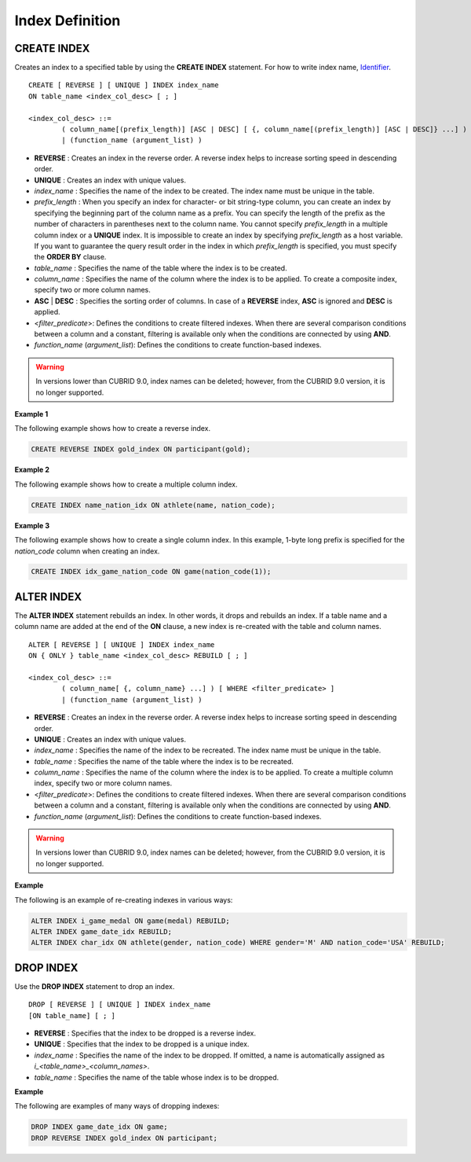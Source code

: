 ****************
Index Definition
****************

CREATE INDEX
============

Creates an index to a specified table by using the **CREATE INDEX** statement. For how to write index name, `Identifier <#syntax_csql_syntaxtype_identifie_2262>`_. ::

	CREATE [ REVERSE ] [ UNIQUE ] INDEX index_name
	ON table_name <index_col_desc> [ ; ]
	 
	<index_col_desc> ::=
		( column_name[(prefix_length)] [ASC | DESC] [ {, column_name[(prefix_length)] [ASC | DESC]} ...] ) [ WHERE <filter_predicate> ]
		| (function_name (argument_list) )

*   **REVERSE** : Creates an index in the reverse order. A reverse index helps to increase sorting speed in descending order.
*   **UNIQUE** : Creates an index with unique values.
*   *index_name* : Specifies the name of the index to be created. The index name must be unique in the table.
*   *prefix_length* : When you specify an index for character- or bit string-type column, you can create an index by specifying the beginning part of the column name as a prefix. You can specify the length of the prefix as the number of characters in parentheses next to the column name. You cannot specify *prefix_length* in a multiple column index or a **UNIQUE** index. It is impossible to create an index by specifying *prefix_length* as a host variable. If you want to guarantee the query result order in the index in which *prefix_length* is specified, you must specify the **ORDER BY** clause.

*   *table_name* : Specifies the name of the table where the index is to be created.
*   *column_name* : Specifies the name of the column where the index is to be applied. To create a composite index, specify two or more column names.
*   **ASC** | **DESC** : Specifies the sorting order of columns. In case of a **REVERSE** index, **ASC** is ignored and **DESC** is applied.

*   <*filter_predicate*>: Defines the conditions to create filtered indexes. When there are several comparison conditions between a column and a constant, filtering is available only when the conditions are connected by using **AND**.

*   *function_name* (*argument_list*): Defines the conditions to create function-based indexes.

.. warning:: In versions lower than CUBRID 9.0, index names can be deleted; however, from the CUBRID 9.0 version, it is no longer supported.

**Example 1**

The following example shows how to create a reverse index.

.. code-block:: sql

	CREATE REVERSE INDEX gold_index ON participant(gold);

**Example 2**

The following example shows how to create a multiple column index.

.. code-block:: sql

	CREATE INDEX name_nation_idx ON athlete(name, nation_code);

**Example 3**

The following example shows how to create a single column index. In this example, 1-byte long prefix is specified for the *nation_code* column when creating an index.

.. code-block:: sql

	CREATE INDEX idx_game_nation_code ON game(nation_code(1));

ALTER INDEX
===========

The **ALTER INDEX** statement rebuilds an index. In other words, it drops and rebuilds an index. If a table name and a column name are added at the end of the **ON** clause, a new index is re-created with the table and column names. ::

	ALTER [ REVERSE ] [ UNIQUE ] INDEX index_name
	ON { ONLY } table_name <index_col_desc> REBUILD [ ; ]
	 
	<index_col_desc> ::=
		( column_name[ {, column_name} ...] ) [ WHERE <filter_predicate> ]
		| (function_name (argument_list) )

*   **REVERSE** : Creates an index in the reverse order. A reverse index helps to increase sorting speed in descending order.
*   **UNIQUE** : Creates an index with unique values.
*   *index_name* : Specifies the name of the index to be recreated. The index name must be unique in the table.
*   *table_name* : Specifies the name of the table where the index is to be recreated.
*   *column_name* : Specifies the name of the column where the index is to be applied. To create a multiple column index, specify two or more column names.

*   <*filter_predicate*>: Defines the conditions to create filtered indexes. When there are several comparison conditions between a column and a constant, filtering is available only when the conditions are connected by using **AND**.

*   *function_name* (*argument_list*): Defines the conditions to create function-based indexes.

.. warning:: In versions lower than CUBRID 9.0, index names can be deleted; however, from the CUBRID 9.0 version, it is no longer supported.

**Example**

The following is an example of re-creating indexes in various ways:

.. code-block:: sql

	ALTER INDEX i_game_medal ON game(medal) REBUILD;
	ALTER INDEX game_date_idx REBUILD;
	ALTER INDEX char_idx ON athlete(gender, nation_code) WHERE gender='M' AND nation_code='USA' REBUILD;

DROP INDEX
==========

Use the **DROP INDEX** statement to drop an index. ::

	DROP [ REVERSE ] [ UNIQUE ] INDEX index_name
	[ON table_name] [ ; ]

*   **REVERSE** : Specifies that the index to be dropped is a reverse index.
*   **UNIQUE** : Specifies that the index to be dropped is a unique index.
*   *index_name* : Specifies the name of the index to be dropped. If omitted, a name is automatically assigned as *i_<table_name>_<column_names>*.
*   *table_name* : Specifies the name of the table whose index is to be dropped.

**Example**

The following are examples of many ways of dropping indexes:

.. code-block:: sql

	DROP INDEX game_date_idx ON game;
	DROP REVERSE INDEX gold_index ON participant;
